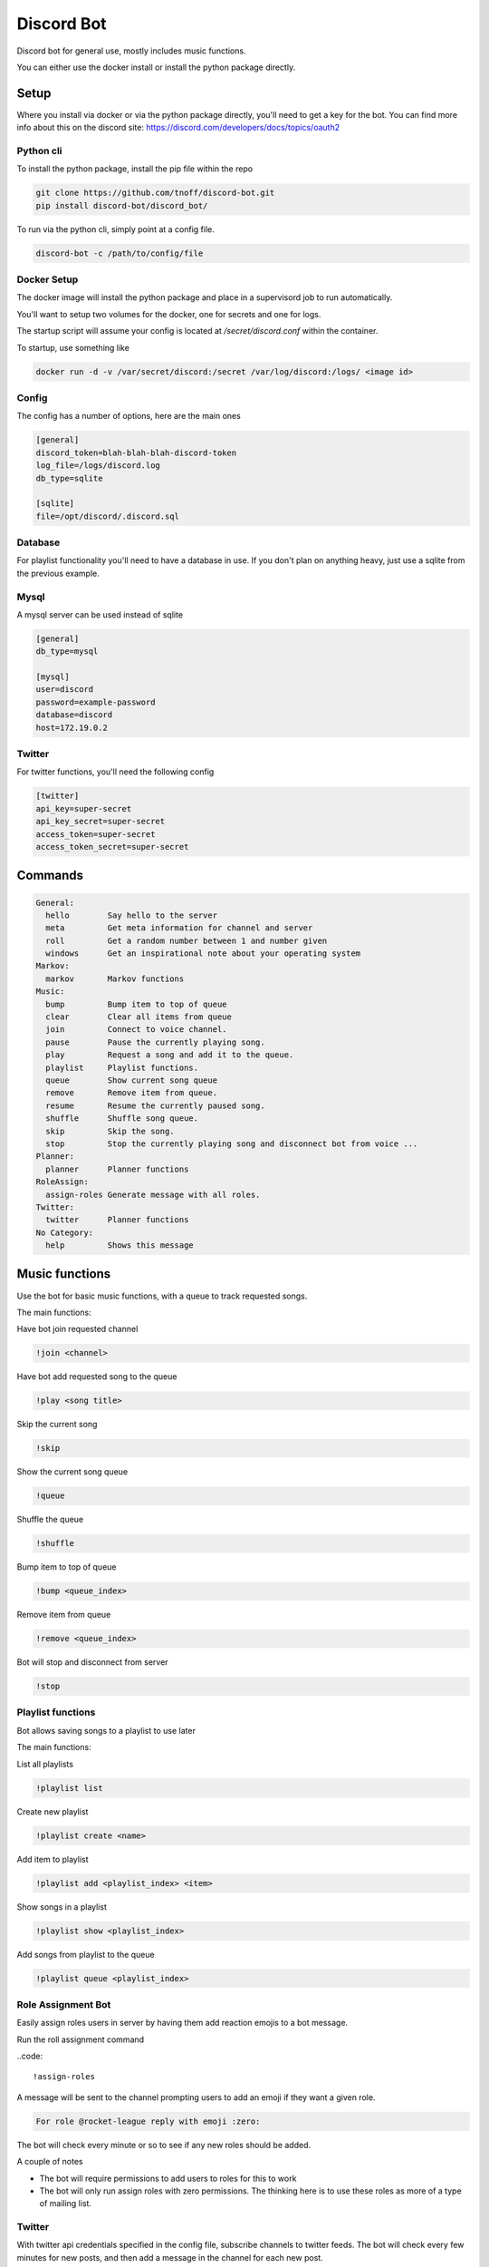 ###########
Discord Bot
###########
Discord bot for general use, mostly includes music functions.

You can either use the docker install or install the python package directly.


=====
Setup
=====
Where you install via docker or via the python package directly, you'll need to get a key for the bot.
You can find more info about this on the discord site: https://discord.com/developers/docs/topics/oauth2

----------
Python cli
----------
To install the python package, install the pip file within the repo

.. code::

    git clone https://github.com/tnoff/discord-bot.git
    pip install discord-bot/discord_bot/

To run via the python cli, simply point at a config file.

.. code::

    discord-bot -c /path/to/config/file

------------
Docker Setup
------------
The docker image will install the python package and place in a supervisord job to run automatically.

You'll want to setup two volumes for the docker, one for secrets and one for logs.

The startup script will assume your config is located at `/secret/discord.conf` within the container.

To startup, use something like

.. code::

    docker run -d -v /var/secret/discord:/secret /var/log/discord:/logs/ <image id>

------
Config
------
The config has a number of options, here are the main ones

.. code::

    [general]
    discord_token=blah-blah-blah-discord-token
    log_file=/logs/discord.log
    db_type=sqlite

    [sqlite]
    file=/opt/discord/.discord.sql


--------
Database
--------
For playlist functionality you'll need to have a database in use. If you don't plan on anything heavy, just use a sqlite from the previous example.

-----
Mysql
-----
A mysql server can be used instead of sqlite

.. code::

    [general]
    db_type=mysql

    [mysql]
    user=discord
    password=example-password
    database=discord
    host=172.19.0.2

-------
Twitter
-------
For twitter functions, you'll need the following config

.. code::

    [twitter]
    api_key=super-secret
    api_key_secret=super-secret
    access_token=super-secret
    access_token_secret=super-secret

========
Commands
========

.. code::

	General:
	  hello        Say hello to the server
	  meta         Get meta information for channel and server
	  roll         Get a random number between 1 and number given
	  windows      Get an inspirational note about your operating system
	Markov:
	  markov       Markov functions
	Music:
	  bump         Bump item to top of queue
	  clear        Clear all items from queue
	  join         Connect to voice channel.
	  pause        Pause the currently playing song.
	  play         Request a song and add it to the queue.
	  playlist     Playlist functions.
	  queue        Show current song queue
	  remove       Remove item from queue.
	  resume       Resume the currently paused song.
	  shuffle      Shuffle song queue.
	  skip         Skip the song.
	  stop         Stop the currently playing song and disconnect bot from voice ...
	Planner:
	  planner      Planner functions
	RoleAssign:
	  assign-roles Generate message with all roles.
	Twitter:
	  twitter      Planner functions
	No Category:
	  help         Shows this message


===============
Music functions
===============
Use the bot for basic music functions, with a queue to track requested songs.

The main functions:

Have bot join requested channel

.. code::

    !join <channel>

Have bot add requested song to the queue

.. code::

    !play <song title>

Skip the current song

.. code::

    !skip

Show the current song queue

.. code::

    !queue

Shuffle the queue

.. code::

    !shuffle

Bump item to top of queue

.. code::

    !bump <queue_index>

Remove item from queue

.. code::

    !remove <queue_index>

Bot will stop and disconnect from server

.. code::

    !stop

------------------
Playlist functions
------------------
Bot allows saving songs to a playlist to use later

The main functions:

List all playlists

.. code::

    !playlist list

Create new playlist

.. code::

    !playlist create <name>

Add item to playlist

.. code::

    !playlist add <playlist_index> <item>

Show songs in a playlist

.. code::

    !playlist show <playlist_index>

Add songs from playlist to the queue

.. code::

    !playlist queue <playlist_index>

-------------------
Role Assignment Bot
-------------------
Easily assign roles users in server by having them add reaction emojis to a bot message.

Run the roll assignment command

..code::

    !assign-roles

A message will be sent to the channel prompting users to add an emoji if they want a given role.

.. code::

    For role @rocket-league reply with emoji :zero:

The bot will check every minute or so to see if any new roles should be added.

A couple of notes

- The bot will require permissions to add users to roles for this to work
- The bot will only run assign roles with zero permissions. The thinking here is to use these roles as more of a type of mailing list.

-------
Twitter
-------
With twitter api credentials specified in the config file, subscribe channels to twitter feeds. The bot will check every few minutes for new posts,
and then add a message in the channel for each new post.

Subscribe to a given twitter feed ( is specified to the channel where this command is run )

..code::

    !twitter subscribe ootthursday

List channel subscriptions

..code::

    !twitter list-subscriptions

Unsubscribe from a twitter feed

.. code::

    !twitter unsubscribe

------
Markov
------
Very basic implementation of a Markov Chain of chat history. Turn markov on for a channel and the bot will read all the chat history from the channel, after which is can generate text.

Markov channels are aggregated across the server, meaning that the chat of all channels on a server are used to generate the markov speak commands.


Turn on markov for a channel

.. code::

    !markov on


Turn off markov for a channel

.. code::

    !markov off

Have markov generate random text

.. code::

    !markov speak

Have markov generate random text starting with a given word

.. code::

    !markov speak first_word

Have markov generate text 64 words long starting with a given phrase

.. code::

    !markov speak "starting phrase" 64

=====
TODOs
=====

------
Markov
------

- Add "private" option to channels
